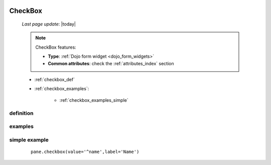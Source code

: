 	.. _checkbox:

========
CheckBox
========
    
    *Last page update*: |today|
    
    .. note:: CheckBox features:
    
              * **Type**: :ref:`Dojo form widget <dojo_form_widgets>`
              * **Common attributes**: check the :ref:`attributes_index` section
              
    * :ref:`checkbox_def`
    * :ref:`checkbox_examples`:
    
        * :ref:`checkbox_examples_simple`
        
.. _checkbox_def:

definition
==========

    .. automethod:: gnr.web.gnrwebstruct.GnrDomSrc_dojo_11.checkbox
    
.. _checkbox_examples:

examples
========

.. _checkbox_examples_simple:

simple example
==============

    ::
    
        pane.checkbox(value='^name',label='Name')
        